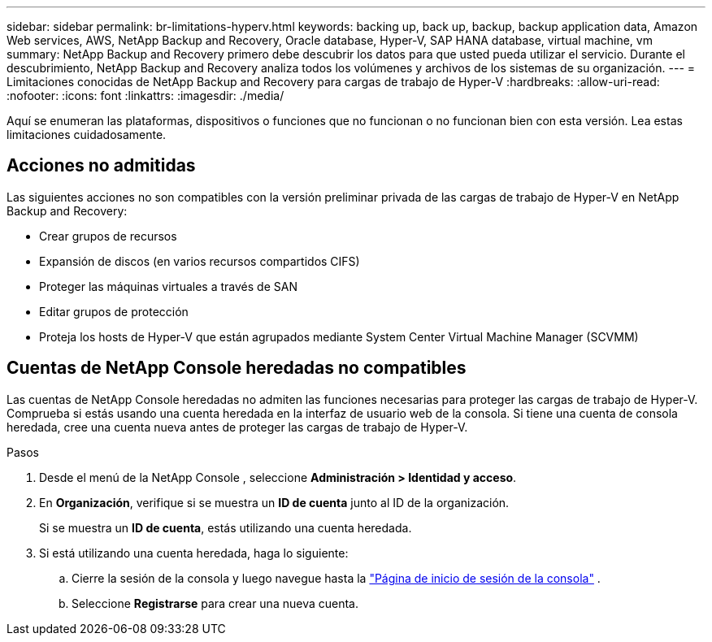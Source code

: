---
sidebar: sidebar 
permalink: br-limitations-hyperv.html 
keywords: backing up, back up, backup, backup application data, Amazon Web services, AWS, NetApp Backup and Recovery, Oracle database, Hyper-V, SAP HANA database, virtual machine, vm 
summary: NetApp Backup and Recovery primero debe descubrir los datos para que usted pueda utilizar el servicio.  Durante el descubrimiento, NetApp Backup and Recovery analiza todos los volúmenes y archivos de los sistemas de su organización. 
---
= Limitaciones conocidas de NetApp Backup and Recovery para cargas de trabajo de Hyper-V
:hardbreaks:
:allow-uri-read: 
:nofooter: 
:icons: font
:linkattrs: 
:imagesdir: ./media/


[role="lead"]
Aquí se enumeran las plataformas, dispositivos o funciones que no funcionan o no funcionan bien con esta versión.  Lea estas limitaciones cuidadosamente.



== Acciones no admitidas

Las siguientes acciones no son compatibles con la versión preliminar privada de las cargas de trabajo de Hyper-V en NetApp Backup and Recovery:

* Crear grupos de recursos
* Expansión de discos (en varios recursos compartidos CIFS)
* Proteger las máquinas virtuales a través de SAN
* Editar grupos de protección
* Proteja los hosts de Hyper-V que están agrupados mediante System Center Virtual Machine Manager (SCVMM)




== Cuentas de NetApp Console heredadas no compatibles

Las cuentas de NetApp Console heredadas no admiten las funciones necesarias para proteger las cargas de trabajo de Hyper-V.  Comprueba si estás usando una cuenta heredada en la interfaz de usuario web de la consola.  Si tiene una cuenta de consola heredada, cree una cuenta nueva antes de proteger las cargas de trabajo de Hyper-V.

.Pasos
. Desde el menú de la NetApp Console , seleccione *Administración > Identidad y acceso*.
. En *Organización*, verifique si se muestra un *ID de cuenta* junto al ID de la organización.
+
Si se muestra un *ID de cuenta*, estás utilizando una cuenta heredada.

. Si está utilizando una cuenta heredada, haga lo siguiente:
+
.. Cierre la sesión de la consola y luego navegue hasta la https://console.netapp.com/["Página de inicio de sesión de la consola"^] .
.. Seleccione *Registrarse* para crear una nueva cuenta.




